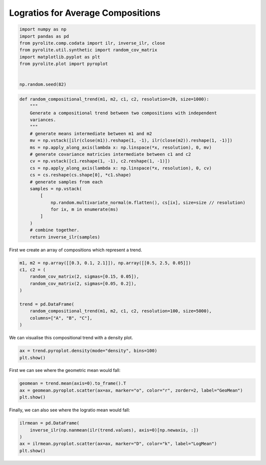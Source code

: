 .. rst-class:: sphx-glr-example-title

.. _sphx_glr_examples_comp_logratios.py:


Logratios for Average Compositions
----------------------------------------


.. code-block:: default

    import numpy as np
    import pandas as pd
    from pyrolite.comp.codata import ilr, inverse_ilr, close
    from pyrolite.util.synthetic import random_cov_matrix
    import matplotlib.pyplot as plt
    from pyrolite.plot import pyroplot


    np.random.seed(82)








.. code-block:: default

    def random_compositional_trend(m1, m2, c1, c2, resolution=20, size=1000):
        """
        Generate a compositional trend between two compositions with independent
        variances.
        """
        # generate means intermediate between m1 and m2
        mv = np.vstack([ilr(close(m1)).reshape(1, -1), ilr(close(m2)).reshape(1, -1)])
        ms = np.apply_along_axis(lambda x: np.linspace(*x, resolution), 0, mv)
        # generate covariance matricies intermediate between c1 and c2
        cv = np.vstack([c1.reshape(1, -1), c2.reshape(1, -1)])
        cs = np.apply_along_axis(lambda x: np.linspace(*x, resolution), 0, cv)
        cs = cs.reshape(cs.shape[0], *c1.shape)
        # generate samples from each
        samples = np.vstack(
            [
                np.random.multivariate_normal(m.flatten(), cs[ix], size=size // resolution)
                for ix, m in enumerate(ms)
            ]
        )
        # combine together.
        return inverse_ilr(samples)







First we create an array of compositions which represent a trend.



.. code-block:: default

    m1, m2 = np.array([[0.3, 0.1, 2.1]]), np.array([[0.5, 2.5, 0.05]])
    c1, c2 = (
        random_cov_matrix(2, sigmas=[0.15, 0.05]),
        random_cov_matrix(2, sigmas=[0.05, 0.2]),
    )

    trend = pd.DataFrame(
        random_compositional_trend(m1, m2, c1, c2, resolution=100, size=5000),
        columns=["A", "B", "C"],
    )







We can visualise this compositional trend with a density plot.



.. code-block:: default

    ax = trend.pyroplot.density(mode="density", bins=100)
    plt.show()



.. image:: /examples/comp/images/sphx_glr_logratios_001.png
    :class: sphx-glr-single-img





First we can see where the geometric mean would fall:



.. code-block:: default

    geomean = trend.mean(axis=0).to_frame().T
    ax = geomean.pyroplot.scatter(ax=ax, marker="o", color="r", zorder=2, label="GeoMean")
    plt.show()



.. image:: /examples/comp/images/sphx_glr_logratios_002.png
    :class: sphx-glr-single-img





Finally, we can also see where the logratio mean would fall:



.. code-block:: default


    ilrmean = pd.DataFrame(
        inverse_ilr(np.nanmean(ilr(trend.values), axis=0)[np.newaxis, :])
    )
    ax = ilrmean.pyroplot.scatter(ax=ax, marker="D", color="k", label="LogMean")
    plt.show()



.. image:: /examples/comp/images/sphx_glr_logratios_003.png
    :class: sphx-glr-single-img






.. rst-class:: sphx-glr-timing

   **Total running time of the script:** ( 0 minutes  5.171 seconds)


.. _sphx_glr_download_examples_comp_logratios.py:


.. only :: html

 .. container:: sphx-glr-footer
    :class: sphx-glr-footer-example


  .. container:: binder-badge

    .. image:: https://mybinder.org/badge_logo.svg
      :target: https://mybinder.org/v2/gh/morganjwilliams/pyrolite/develop?filepath=docs/source/examples/comp/logratios.ipynb
      :width: 150 px


  .. container:: sphx-glr-download sphx-glr-download-python

     :download:`Download Python source code: logratios.py <logratios.py>`



  .. container:: sphx-glr-download sphx-glr-download-jupyter

     :download:`Download Jupyter notebook: logratios.ipynb <logratios.ipynb>`


.. only:: html

 .. rst-class:: sphx-glr-signature

    `Gallery generated by Sphinx-Gallery <https://sphinx-gallery.github.io>`_
